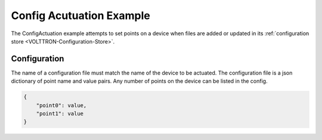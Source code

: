 .. _ConfigActuation:

=========================
Config Acutuation Example
=========================

The ConfigActuation example attempts to set points on a device when files
are added or updated in its :ref:`configuration store <VOLTTRON-Configuration-Store>`.


Configuration
-------------

The name of a configuration file must match the name of the device to
be actuated. The configuration file is a json dictionary of point name and value
pairs. Any number of points on the device can be listed in the config.

.. code-block:: python

    {
        "point0": value,
        "point1": value
    }
